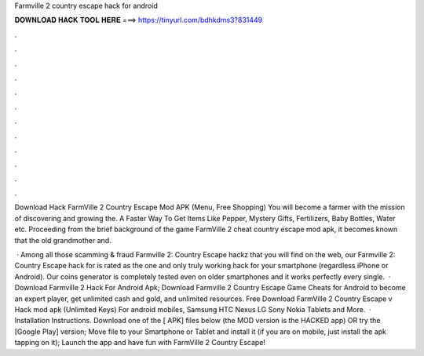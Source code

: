 Farmville 2 country escape hack for android



𝐃𝐎𝐖𝐍𝐋𝐎𝐀𝐃 𝐇𝐀𝐂𝐊 𝐓𝐎𝐎𝐋 𝐇𝐄𝐑𝐄 ===> https://tinyurl.com/bdhkdms3?831449



.



.



.



.



.



.



.



.



.



.



.



.

Download Hack FarmVille 2 Country Escape Mod APK (Menu, Free Shopping) You will become a farmer with the mission of discovering and growing the. A Faster Way To Get Items Like Pepper, Mystery Gifts, Fertilizers, Baby Bottles, Water etc. Proceeding from the brief background of the game FarmVille 2 cheat country escape mod apk, it becomes known that the old grandmother and.

 · Among all those scamming & fraud Farmville 2: Country Escape hackz that you will find on the web, our Farmville 2: Country Escape hack for is rated as the one and only truly working hack for your smartphone (regardless iPhone or Android). Our coins generator is completely tested even on older smartphones and it works perfectly every single.  · Download Farmville 2 Hack For Android Apk; Download Farmville 2 Country Escape Game Cheats for Android to become an expert player, get unlimited cash and gold, and unlimited resources. Free Download FarmVille 2 Country Escape v Hack mod apk (Unlimited Keys) For android mobiles, Samsung HTC Nexus LG Sony Nokia Tablets and More.  · Installation Instructions. Download one of the [ APK] files below (the MOD version is the HACKED app) OR try the [Google Play] version; Move  file to your Smartphone or Tablet and install it (if you are on mobile, just install the apk tapping on it); Launch the app and have fun with FarmVille 2 Country Escape!
